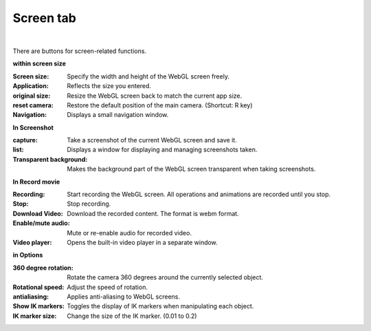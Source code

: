 .. index:: screen tabs (ribbon bar)

#####################################
Screen tab
#####################################

.. image:: ../img/screen_ribbon_scr.png
    :align: center

|

There are buttons for screen-related functions.


**within screen size**

:Screen size:
    Specify the width and height of the WebGL screen freely.
:Application:
    Reflects the size you entered.
:original size:
    Resize the WebGL screen back to match the current app size.
:reset camera:
    Restore the default position of the main camera. (Shortcut: R key)
:Navigation:
    Displays a small navigation window.

**In Screenshot**

:capture:
    Take a screenshot of the current WebGL screen and save it.
:list:
    Displays a window for displaying and managing screenshots taken.
:Transparent background:
    Makes the background part of the WebGL screen transparent when taking screenshots.


**In Record movie**

:Recording:
    Start recording the WebGL screen. All operations and animations are recorded until you stop.
:Stop:
    Stop recording.
:Download Video:
    Download the recorded content. The format is webm format.
:Enable/mute audio:
    Mute or re-enable audio for recorded video.
:Video player:
    Opens the built-in video player in a separate window.


**in Options**

:360 degree rotation:
    Rotate the camera 360 degrees around the currently selected object.
:Rotational speed:
    Adjust the speed of rotation.
:antialiasing:
    Applies anti-aliasing to WebGL screens.
:Show IK markers:
    Toggles the display of IK markers when manipulating each object.
:IK marker size:
    Change the size of the IK marker. (0.01 to 0.2)